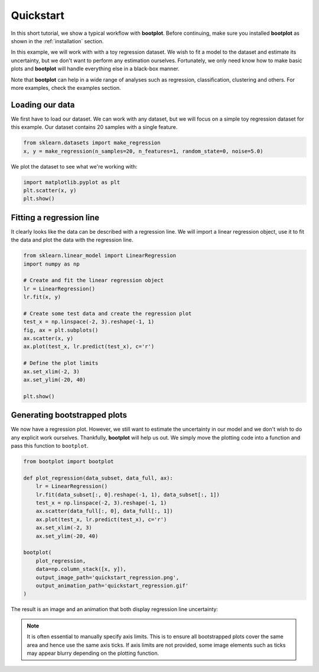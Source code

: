 Quickstart
==========

In this short tutorial, we show a typical workflow with **bootplot**.
Before continuing, make sure you installed **bootplot** as shown in the :ref:`installation` section.

In this example, we will work with with a toy regression dataset.
We wish to fit a model to the dataset and estimate its uncertainty, but we don't want to perform any estimation ourselves.
Fortunately, we only need know how to make basic plots and **bootplot** will handle everything else in a black-box manner.

Note that **bootplot** can help in a wide range of analyses such as regression, classification, clustering and others.
For more examples, check the examples section.

Loading our data
----------------

We first have to load our dataset.
We can work with any dataset, but we will focus on a simple toy regression dataset for this example.
Our dataset contains 20 samples with a single feature.

.. code-block:: python

    from sklearn.datasets import make_regression
    x, y = make_regression(n_samples=20, n_features=1, random_state=0, noise=5.0)

We plot the dataset to see what we're working with:

.. code-block:: python

    import matplotlib.pyplot as plt
    plt.scatter(x, y)
    plt.show()

.. image:: ../images/quickstart_scatter.png
    :width: 49%

Fitting a regression line
-------------------------

It clearly looks like the data can be described with a regression line.
We will import a linear regression object, use it to fit the data and plot the data with the regression line.

.. code-block:: python

    from sklearn.linear_model import LinearRegression
    import numpy as np

    # Create and fit the linear regression object
    lr = LinearRegression()
    lr.fit(x, y)

    # Create some test data and create the regression plot
    test_x = np.linspace(-2, 3).reshape(-1, 1)
    fig, ax = plt.subplots()
    ax.scatter(x, y)
    ax.plot(test_x, lr.predict(test_x), c='r')

    # Define the plot limits
    ax.set_xlim(-2, 3)
    ax.set_ylim(-20, 40)

    plt.show()

.. image:: ../images/quickstart_regression_basic.png
    :width: 49%

Generating bootstrapped plots
-----------------------------

We now have a regression plot.
However, we still want to estimate the uncertainty in our model and we don't wish to do any explicit work ourselves.
Thankfully, **bootplot** will help us out.
We simply move the plotting code into a function and pass this function to ``bootplot``.

.. code-block:: python

    from bootplot import bootplot

    def plot_regression(data_subset, data_full, ax):
        lr = LinearRegression()
        lr.fit(data_subset[:, 0].reshape(-1, 1), data_subset[:, 1])
        test_x = np.linspace(-2, 3).reshape(-1, 1)
        ax.scatter(data_full[:, 0], data_full[:, 1])
        ax.plot(test_x, lr.predict(test_x), c='r')
        ax.set_xlim(-2, 3)
        ax.set_ylim(-20, 40)

    bootplot(
        plot_regression,
        data=np.column_stack([x, y]),
        output_image_path='quickstart_regression.png',
        output_animation_path='quickstart_regression.gif'
    )

The result is an image and an animation that both display regression line uncertainty:

.. image:: ../images/quickstart_regression.png
    :width: 49%
.. image:: ../images/quickstart_regression.gif
    :width: 49%

.. note::
    It is often essential to manually specify axis limits.
    This is to ensure all bootstrapped plots cover the same area and hence use the same axis ticks.
    If axis limits are not provided, some image elements such as ticks may appear blurry depending on the plotting function.
